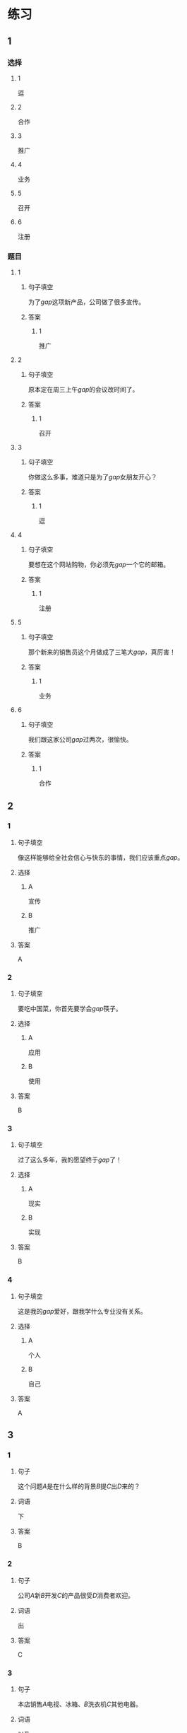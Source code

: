 * 练习

** 1
:PROPERTIES:
:ID: bfdb0052-e8a4-4371-8307-a5b3f025d0a2
:END:
*** 选择
**** 1
逗
**** 2
合作
**** 3
推广
**** 4
业务
**** 5
召开
**** 6
注册
*** 题目
**** 1
***** 句子填空
为了[[gap]]这项新产品，公司做了很多宣传。
***** 答案
****** 1
推广
**** 2
***** 句子填空
原本定在周三上午[[gap]]的会议改时间了。
***** 答案
****** 1
召开
**** 3
***** 句子填空
你做这么多事，难道只是为了[[gap]]女朋友开心？
***** 答案
****** 1
逗
**** 4
***** 句子填空
要想在这个网站购物，你必须先[[gap]]一个它的邮箱。
***** 答案
****** 1
注册
**** 5
***** 句子填空
那个新来的销售员这个月做成了三笔大[[gap]]，真厉害！
***** 答案
****** 1
业务
**** 6
***** 句子填空
我们跟这家公司[[gap]]过两次，很愉快。
***** 答案
****** 1
合作
** 2
*** 1
:PROPERTIES:
:ID: 897fea96-49d9-4cab-bf14-21727c9b2f56
:END:
**** 句子填空
像这样能够给全社会信心与快东的事情，我们应该重点[[gap]]。
**** 选择
***** A
宣传
***** B
推广
**** 答案
A
*** 2
:PROPERTIES:
:ID: 3aa6558f-ea93-4a6c-8ad3-dde085f2518e
:END:
**** 句子填空
要吃中国菜，你首先要学会[[gap]]筷子。
**** 选择
***** A
应用
***** B
使用
**** 答案
B
*** 3
:PROPERTIES:
:ID: bb55e206-8d64-4681-b559-e9d9893bbe3c
:END:
**** 句子填空
过了这么多年，我的愿望终于[[gap]]了！
**** 选择
***** A
现实
***** B
实现
**** 答案
B
*** 4
:PROPERTIES:
:ID: 593b958d-42c3-4602-9b5e-b7e81dc8b0d5
:END:
**** 句子填空
这是我的[[gap]]爱好，跟我学什么专业没有关系。
**** 选择
***** A
个人
***** B
自己
**** 答案
A
** 3
:PROPERTIES:
:NOTETYPE: 4f66e183-906c-4e83-a877-1d9a4ba39b65
:END:
*** 1
**** 句子
这个问题[[A]]是在什么样的背景[[B]]提[[C]]出[[D]]来的？
**** 词语
下
**** 答案
B
*** 2
**** 句子
公司[[A]]新[[B]]开发[[C]]的产品很受[[D]]消费者欢迎。
**** 词语
出
**** 答案
C
*** 3
**** 句子
本店销售[[A]]电视、冰箱、[[B]]洗衣机[[C]]其他电器。
**** 词语
以及
**** 答案
C
*** 4
**** 句子
[[A]]这个问题，[[B]]我们[[C]]开会讨论了[[D]]好几次。
**** 词语
针对
**** 答案
A
* 扩展

** 词语

*** 1

**** 话题

电脑
网络

**** 词语

键盘
鼠标
光盘
信息
硬件
软件
数码
数据
程序
系统
网络
信号
充电器

** 题

*** 1

**** 句子

我忘带手机🟨了，得节省着用，先关机吧。

**** 答案



*** 2

**** 句子

汉字是一个整体的🟨，字与字之间是有联系的。

**** 答案



*** 3

**** 句子

调查🟨显示，用户们对微信的服务很满意。

**** 答案



*** 4

**** 句子

喂，您说什么？我听不清。这里🟨不太好。

**** 答案


* 注释
** （三）词语辨析
*** 发达——发展
**** 做一做
***** 1
****** 句子
四川是茶馆文化最[[gap]]的地区之一。
****** 答案
******* 1
******** 发达
1
******** 发展
0
***** 2
****** 句子
人们常说这种动物不聪明，其实它的大脑很[[gap]]。
****** 答案
******* 1
******** 发达
1
******** 发展
0
***** 3
****** 句子
方便的交通是[[gap]]经济的基础。
****** 答案
******* 1
******** 发达
0
******** 发展
1
***** 4
****** 句子
她的病情[[gap]]得比我们想象的还要快。
****** 答案
******* 1
******** 发达
0
******** 发展
1
